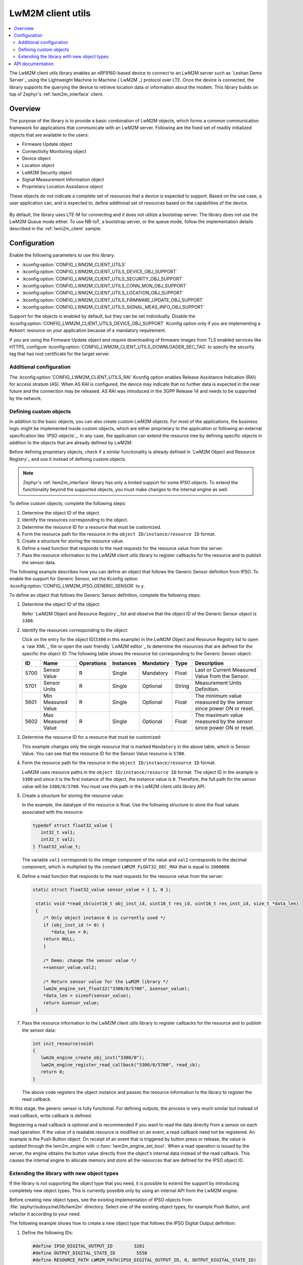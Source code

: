 .. _lib_lwm2m_client_utils:

LwM2M client utils
##################

.. contents::
   :local:
   :depth: 2

The LwM2M client utils library enables an nRF9160-based device to connect to an LwM2M server such as `Leshan Demo Server`_ using the Lightweight Machine to Machine (`LwM2M`_) protocol over LTE.
Once the device is connected, the library supports the querying the device to retrieve location data or information about the modem.
This library builds on top of Zephyr's :ref:`lwm2m_interface` client.

Overview
********

The purpose of the library is to provide a basic combination of LwM2M objects, which forms a common communication framework for applications that communicate with an LwM2M server.
Following are the fixed set of readily initialized objects that are available to the users:

* Firmware Update object
* Connectivity Monitoring object
* Device object
* Location object
* LwM2M Security object
* Signal Measurement Information object
* Proprietary Location Assistance object

These objects do not indicate a complete set of resources that a device is expected to support.
Based on the use case, a user application can, and is expected to, define additional set of resources based on the capabilities of the device.

.. figure:: images/lib_lwm2m_client_utils.svg
      :alt: LwM2M client utils software stack

By default, the library uses LTE-M for connecting and it does not utilize a bootstrap server.
The library does not use the LwM2M Queue mode either.
To use NB-IoT, a bootstrap server, or the queue mode, follow the implementation details described in the :ref:`lwm2m_client` sample.

Configuration
*************

Enable the following parameters to use this library:

* :kconfig:option:`CONFIG_LWM2M_CLIENT_UTILS`
* :kconfig:option:`CONFIG_LWM2M_CLIENT_UTILS_DEVICE_OBJ_SUPPORT`
* :kconfig:option:`CONFIG_LWM2M_CLIENT_UTILS_SECURITY_OBJ_SUPPORT`
* :kconfig:option:`CONFIG_LWM2M_CLIENT_UTILS_CONN_MON_OBJ_SUPPORT`
* :kconfig:option:`CONFIG_LWM2M_CLIENT_UTILS_LOCATION_OBJ_SUPPORT`
* :kconfig:option:`CONFIG_LWM2M_CLIENT_UTILS_FIRMWARE_UPDATE_OBJ_SUPPORT`
* :kconfig:option:`CONFIG_LWM2M_CLIENT_UTILS_SIGNAL_MEAS_INFO_OBJ_SUPPORT`

Support for the objects is enabled by default, but they can be set individually.
Disable the :kconfig:option:`CONFIG_LWM2M_CLIENT_UTILS_DEVICE_OBJ_SUPPORT` Kconfig option only if you are implementing a ``Reboot`` resource on your application because of a mandatory requirement.

If you are using the Firmware Update object and require downloading of firmware images from TLS enabled services like HTTPS, configure :kconfig:option:`CONFIG_LWM2M_CLIENT_UTILS_DOWNLOADER_SEC_TAG` to specify the security tag that has root certificate for the target server.

Additional configuration
========================

The :kconfig:option:`CONFIG_LWM2M_CLIENT_UTILS_RAI` Kconfig option enables Release Assistance Indication (RAI) for access stratum (AS). When AS RAI is configured, the device may indicate that no further data is expected in the near future and the connection may be released. AS RAI was introduced in the 3GPP Release 14 and needs to be supported by the network.

Defining custom objects
=======================

In addition to the basic objects, you can also create custom LwM2M objects.
For most of the applications, the business logic might be implemented inside custom objects, which are either proprietary to the application or following an external specification like `IPSO objects`_.
In any case, the application can extend the resource tree by defining specific objects in addition to the objects that are already defined by LwM2M.

Before defining proprietary objects, check if a similar functionality is already defined in `LwM2M Object and Resource Registry`_ and use it instead of defining custom objects.

.. note::
   Zephyr's :ref:`lwm2m_interface` library has only a limited support for some IPSO objects.
   To extend the functionality beyond the supported objects, you must make changes to the internal engine as well.

To define custom objects, complete the following steps:

1. Determine the object ID of the object.
#. Identify the resources corresponding to the object.
#. Determine the resource ID for a resource that must be customized.
#. Form the resource path for the resource in the ``object ID/instance/resource ID`` format.
#. Create a structure for storing the resource value.
#. Define a read function that responds to the read requests for the resource value from the server.
#. Pass the resource information to the LwM2M client utils library to register callbacks for the resource and to publish the sensor data.

The following example describes how you can define an object that follows the Generic Sensor definition from IPSO.
To enable the support for Generic Sensor, set the Kconfig option :kconfig:option:`CONFIG_LWM2M_IPSO_GENERIC_SENSOR` to ``y``.

To define an object that follows the Generic Sensor definition, complete the following steps:

1. Determine the object ID of the object:

   Refer `LwM2M Object and Resource Registry`_ list and observe that the object ID of the Generic Sensor object is ``3300``.

#. Identify the resources corresponding to the object:

   Click on the entry for the object ID(``3300`` in this example) in the LwM2M Object and Resource Registry list to open a `raw XML`_ file or open the user friendly `LwM2M editor`_ to determine the resources that are defined for the specific the object ID.
   The following table shows the resource list corresponding to the Generic Sensor object:

   .. list-table::
      :header-rows: 1
      :widths: auto

      * - ID
        - Name
        - Operations
        - Instances
        - Mandatory
        - Type
        - Description
      * - 5700
        - Sensor Value
        - R
        - Single
        - Mandatory
        - Float
        - Last or Current Measured Value from the Sensor.
      * - 5701
        - Sensor Units
        - R
        - Single
        - Optional
        - String
        - Measurement Units Definition.
      * - 5601
        - Min Measured Value
        - R
        - Single
        - Optional
        - Float
        - The minimum value measured by the sensor since power ON or reset.
      * - 5602
        - Max Measured Value
        - R
        - Single
        - Optional
        - Float
        - The maximum value measured by the sensor since power ON or reset.

#. Determine the resource ID for a resource that must be customized:

   This example changes only the single resource that is marked ``Mandatory`` in the above table, which is Sensor Value.
   You can see that the resource ID for the Sensor Value resource is ``5700``.

#. Form the resource path for the resource in the ``object ID/instance/resource ID`` format:

   LwM2M uses resource paths in the ``object ID/instance/resource ID`` format.
   The object ID in the example is ``3300`` and since it is the first instance of the object, the instance value is ``0``.
   Therefore, the full path for the sensor value will be ``3300/0/5700``.
   You must use this path in the LwM2M client utils library API.

#. Create a structure for storing the resource value:

   In the example, the datatype of the resource is float.
   Use the following structure to store the float values associated with the resource:

   .. code:: c

      typedef struct float32_value {
         int32_t val1;
         int32_t val2;
      } float32_value_t;

   The variable ``val1`` corresponds to the integer component of the value and ``val2`` corresponds to the decimal component, which is multiplied by the constant ``LWM2M_FLOAT32_DEC_MAX`` that is equal to ``1000000``.

#. Define a read function that responds to the read requests for the resource value from the server:


   .. code:: c

     static struct float32_value sensor_value = { 1, 0 };

      static void *read_cb(uint16_t obj_inst_id, uint16_t res_id, uint16_t res_inst_id, size_t *data_len)
      {
         /* Only object instance 0 is currently used */
         if (obj_inst_id != 0) {
            *data_len = 0;
         return NULL;
         }

         /* Demo: change the sensor value */
         ++sensor_value.val2;

         /* Return sensor value for the LwM2M library */
         lwm2m_engine_set_float32("3300/0/5700", &sensor_value);
         *data_len = sizeof(sensor_value);
         return &sensor_value;
      }

#. Pass the resource information to the LwM2M client utils library to register callbacks for the resource and to publish the sensor data:

   .. _example_callback:

   .. code:: c

      int init_resource(void)
      {
         lwm2m_engine_create_obj_inst("3300/0");
         lwm2m_engine_register_read_callback("3300/0/5700", read_cb);
         return 0;
      }

   The above code registers the object instance and passes the resource information to the library to register the read callback.

At this stage, the generic sensor is fully functional.
For defining outputs, the process is very much similar but instead of read callback, write callback is defined.

Registering a read callback is optional and is recommended if you want to read the data directly from a sensor on each read operation.
If the value of a readable resource is modified on an event, a read callback need not be registered.
An example is the Push Button object.
On receipt of an event that is triggered by button press or release, the value is updated through the lwm2m_engine with :c:func:`lwm2m_engine_set_bool`.
When a read operation is issued by the server, the engine obtains the button value directly from the object's internal data instead of the read callback.
This causes the internal engine to allocate memory and store all the resources that are defined for the IPSO object ID.

Extending the library with new object types
===========================================

If the library is not supporting the object type that you need, it is possible to extend the support by introducing completely new object types.
This is currently possible only by using an internal API from the LwM2M engine.

Before creating new object types, see the existing implementation of IPSO objects from :file:`zephyr/subsys/net/lib/lwm2m` directory.
Select one of the existing object types, for example Push Button, and refactor it according to your need.

The following example shows how to create a new object type that follows the IPSO Digital Output definition:

1. Define the following IDs:

   .. code:: c

      #define IPSO_DIGITAL_OUTPUT_ID        3201
      #define OUTPUT_DIGITAL_STATE_ID        5550
      #define RESOURCE_PATH LWM2M_PATH(IPSO_DIGITAL_OUTPUT_ID, 0, OUTPUT_DIGITAL_STATE_ID)

#. Define the storage for the output type:

   .. code:: c

      /* resource state */
      struct output_data {
         bool state;
      };
      static struct output_data output_data[MAX_INSTANCE_COUNT];

#. Define the resources for the object type:

   .. code:: c

      #define N_RESOURCES        1
      static struct lwm2m_engine_obj_field fields[] = {
         OBJ_FIELD(OUTPUT_DIGITAL_STATE_ID, RW, BOOL),
     };

   The above code defines only a single resource.

#. Define the structures that are required by the engine:

   .. code:: c

      static struct lwm2m_engine_obj output_obj;
      static struct lwm2m_engine_obj_inst inst[MAX_INSTANCE_COUNT];
      static struct lwm2m_engine_res res[MAX_INSTANCE_COUNT][N_RESOURCES];
      static struct lwm2m_engine_res_inst res_inst[MAX_INSTANCE_COUNT][N_RESOURCES];

#. Pass the information about how you want to create the object to the LwM2M engine:

   .. code:: c

      static struct lwm2m_engine_obj_inst *output_create(uint16_t id)
      {
         /* Check that there is no other instance with this ID */
         /* It is assumed that the instance ID is same as the index in the array */
         if (inst[id].obj) {
            LOG_ERR("Cannot create instance - already existing: %u", id);
            return NULL;
         }

         if (id >= MAX_INSTANCE_COUNT) {
            LOG_ERR("Cannot create instance - no more room: %u", id);
            return NULL;
         }

         /* Set default values */
         (void)memset(&output_data[id], 0, sizeof(output_data[id]));

         (void)memset(res[id], 0, sizeof(res[id][0]) * ARRAY_SIZE(res[id]));
         init_res_instance(res_inst[id], ARRAY_SIZE(res_inst[id]));

         /* initialize instance resource data */
         int i = 0, j = 0;
         INIT_OBJ_RES(OUTPUT_DIGITAL_STATE_ID, res[id], i,
               res_inst[id], j, 1, false, true,
               &output_data[id].state,
               sizeof(output_data[id].state),
               NULL, NULL, NULL, NULL);

         inst[id].resources = res[id];
         inst[id].resource_count = i;

         LOG_DBG("Created IPSO Output instance: %d", id);

         return &inst[id];
      }

#. Register the new object type with the engine:

   .. code:: c

      int ipso_output_init()
      {
         output_obj.obj_id = IPSO_DIGITAL_OUTPUT_ID;
         output_obj.fields = fields;
         output_obj.field_count = ARRAY_SIZE(fields);
         output_obj.max_instance_count = ARRAY_SIZE(inst);
         output_obj.create_cb = output_create;
         lwm2m_register_obj(&output_obj);
         lwm2m_engine_create_obj_inst(LWM2M_PATH(3201, 0));
         lwm2m_engine_register_post_write_callback(RESOURCE_PATH, on_off_cb);
         return 0;
      }

   As shown in the above code, the instance is created, and a callback is attached to it.
   The content of the callback is similar as in the :ref:`Generic Sensor example <example_callback>`. Some details are left out in these examples and for more information, see the existing IPSO objects from the LwM2M engine.

API documentation
*****************

| Header files: :file:`include/net/lwm2m_client_utils.h`, :file:`include/net/lwm2m_client_utils_fota.h`
| Source files: :file:`subsys/net/lib/lwm2m_client_utils/fota`, :file:`subsys/net/lib/lwm2m_client_utils/lwm2m`

.. doxygengroup:: lwm2m_client_utils
   :project: nrf
   :members:
   :inner:
